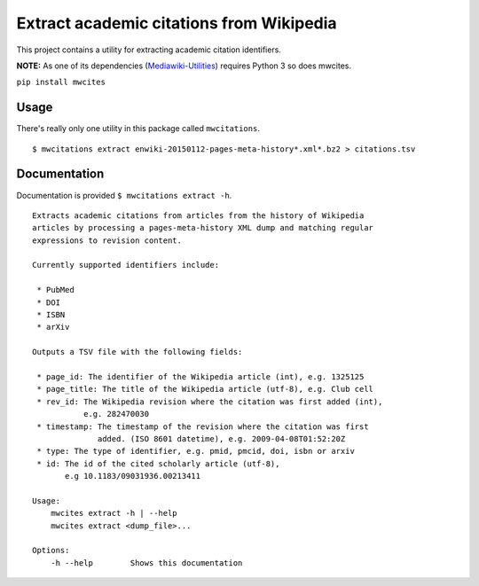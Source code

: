 Extract academic citations from Wikipedia
=========================================
This project contains a utility for extracting academic citation identifiers.

**NOTE:** As one of its dependencies (`Mediawiki-Utilities <https://github.com/halfak/Mediawiki-Utilities>`_) requires
Python 3 so does mwcites.

``pip install mwcites``

Usage
-----
There's really only one utility in this package called ``mwcitations``.

::

    $ mwcitations extract enwiki-20150112-pages-meta-history*.xml*.bz2 > citations.tsv


Documentation
-------------
Documentation is provided ``$ mwcitations extract -h``.

::

    Extracts academic citations from articles from the history of Wikipedia
    articles by processing a pages-meta-history XML dump and matching regular
    expressions to revision content.

    Currently supported identifiers include:

     * PubMed
     * DOI
     * ISBN
     * arXiv

    Outputs a TSV file with the following fields:

     * page_id: The identifier of the Wikipedia article (int), e.g. 1325125
     * page_title: The title of the Wikipedia article (utf-8), e.g. Club cell
     * rev_id: The Wikipedia revision where the citation was first added (int),
               e.g. 282470030
     * timestamp: The timestamp of the revision where the citation was first
                  added. (ISO 8601 datetime), e.g. 2009-04-08T01:52:20Z
     * type: The type of identifier, e.g. pmid, pmcid, doi, isbn or arxiv
     * id: The id of the cited scholarly article (utf-8),
           e.g 10.1183/09031936.00213411

    Usage:
        mwcites extract -h | --help
        mwcites extract <dump_file>...

    Options:
        -h --help        Shows this documentation
